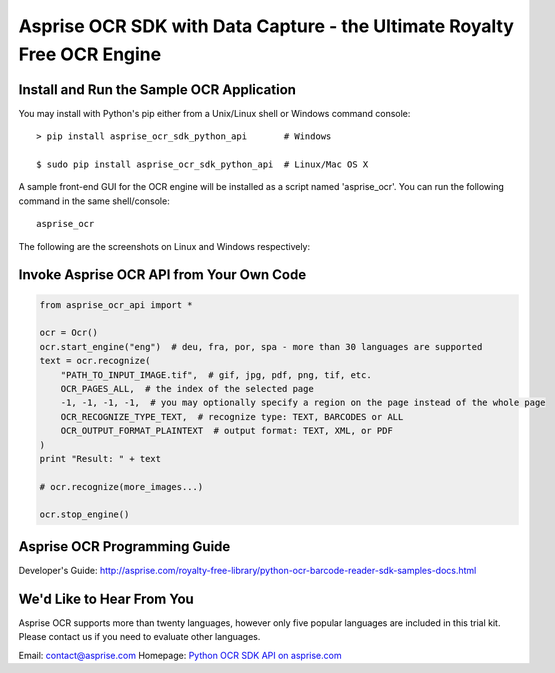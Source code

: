 
Asprise OCR SDK with Data Capture - the Ultimate Royalty Free OCR Engine
========================================================================

.. image:: https://badge.fury.io/py/asprise_ocr_sdk_python_api.png
    :target: http://asprise.com/royalty-free-library/python-ocr-sdk-asprise_ocr_api-overview.html
    :alt: Latest version

.. image:: https://pypip.in/d/asprise_ocr_sdk_python_api/badge.png
    :target: https://pypi.python.org/pypi/asprise_ocr_sdk_python_api
    :alt: Number of PyPI downloads


Install and Run the Sample OCR Application
------------------------------------------

You may install with Python's pip either from a Unix/Linux shell or Windows command console: ::

    > pip install asprise_ocr_sdk_python_api       # Windows

    $ sudo pip install asprise_ocr_sdk_python_api  # Linux/Mac OS X

A sample front-end GUI for the OCR engine will be installed as a script named 'asprise_ocr'.
You can run the following command in the same shell/console: ::

    asprise_ocr

The following are the screenshots on Linux and Windows respectively:

.. image:: http://asprise.com/ocr/img/screenshots/python-linux-thumb.png
    :target: http://asprise.com/ocr/img/screenshots/python-linux.png
    :alt: Asprise OCR for Python on Linux

.. image:: http://asprise.com/ocr/img/screenshots/python-win-thumb.png
    :target: http://asprise.com/ocr/img/screenshots/python-win.png
    :alt: Asprise OCR for Python on Windows


Invoke Asprise OCR API from Your Own Code
-----------------------------------------

.. code-block:: python

    from asprise_ocr_api import *

    ocr = Ocr()
    ocr.start_engine("eng")  # deu, fra, por, spa - more than 30 languages are supported
    text = ocr.recognize(
        "PATH_TO_INPUT_IMAGE.tif",  # gif, jpg, pdf, png, tif, etc.
        OCR_PAGES_ALL,  # the index of the selected page
        -1, -1, -1, -1,  # you may optionally specify a region on the page instead of the whole page
        OCR_RECOGNIZE_TYPE_TEXT,  # recognize type: TEXT, BARCODES or ALL
        OCR_OUTPUT_FORMAT_PLAINTEXT  # output format: TEXT, XML, or PDF
    )
    print "Result: " + text

    # ocr.recognize(more_images...)

    ocr.stop_engine()


Asprise OCR Programming Guide
-----------------------------

Developer's Guide: http://asprise.com/royalty-free-library/python-ocr-barcode-reader-sdk-samples-docs.html

We'd Like to Hear From You
--------------------------

Asprise OCR supports more than twenty languages, however only five popular languages are included
in this trial kit. Please contact us if you need to evaluate other languages.

Email: contact@asprise.com
Homepage: `Python OCR SDK API on asprise.com <http://asprise.com/royalty-free-library/python-ocr-sdk-asprise_ocr_api-overview.html>`_
